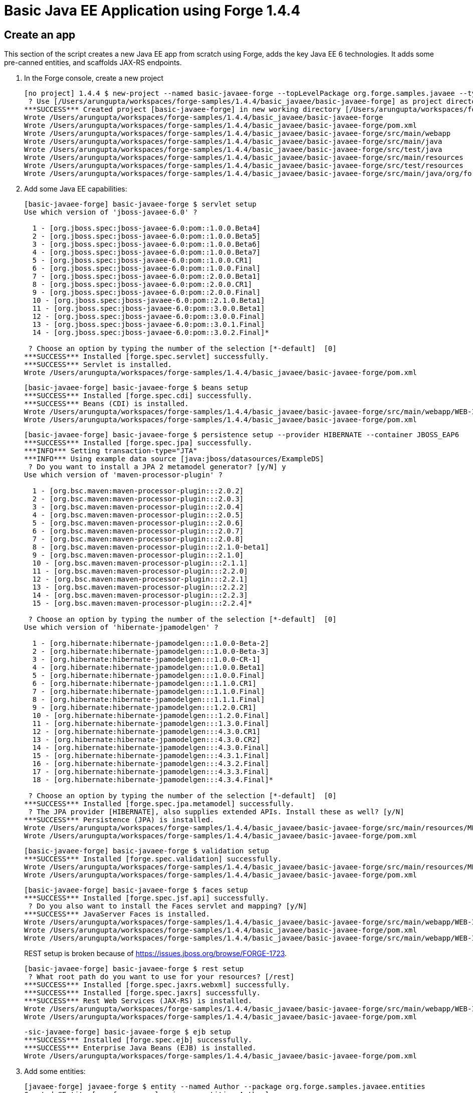 Basic Java EE Application using Forge 1.4.4
===========================================

Create an app
-------------

This section of the script creates a new Java EE app from scratch using Forge, adds the key Java EE 6 technologies. It adds some pre-canned entities, and scaffolds JAX-RS endpoints.

1. In the Forge console, create a new project
+
[source,text]
----
[no project] 1.4.4 $ new-project --named basic-javaee-forge --topLevelPackage org.forge.samples.javaee --type war
 ? Use [/Users/arungupta/workspaces/forge-samples/1.4.4/basic_javaee/basic-javaee-forge] as project directory? [Y/n] y
***SUCCESS*** Created project [basic-javaee-forge] in new working directory [/Users/arungupta/workspaces/forge-samples/1.4.4/basic_javaee/basic-javaee-forge]
Wrote /Users/arungupta/workspaces/forge-samples/1.4.4/basic_javaee/basic-javaee-forge
Wrote /Users/arungupta/workspaces/forge-samples/1.4.4/basic_javaee/basic-javaee-forge/pom.xml
Wrote /Users/arungupta/workspaces/forge-samples/1.4.4/basic_javaee/basic-javaee-forge/src/main/webapp
Wrote /Users/arungupta/workspaces/forge-samples/1.4.4/basic_javaee/basic-javaee-forge/src/main/java
Wrote /Users/arungupta/workspaces/forge-samples/1.4.4/basic_javaee/basic-javaee-forge/src/test/java
Wrote /Users/arungupta/workspaces/forge-samples/1.4.4/basic_javaee/basic-javaee-forge/src/main/resources
Wrote /Users/arungupta/workspaces/forge-samples/1.4.4/basic_javaee/basic-javaee-forge/src/test/resources
Wrote /Users/arungupta/workspaces/forge-samples/1.4.4/basic_javaee/basic-javaee-forge/src/main/java/org/forge/samples/javaee
----

2. Add some Java EE capabilities:
+
[source, text]
----
[basic-javaee-forge] basic-javaee-forge $ servlet setup 
Use which version of 'jboss-javaee-6.0' ?

  1 - [org.jboss.spec:jboss-javaee-6.0:pom::1.0.0.Beta4]
  2 - [org.jboss.spec:jboss-javaee-6.0:pom::1.0.0.Beta5]
  3 - [org.jboss.spec:jboss-javaee-6.0:pom::1.0.0.Beta6]
  4 - [org.jboss.spec:jboss-javaee-6.0:pom::1.0.0.Beta7]
  5 - [org.jboss.spec:jboss-javaee-6.0:pom::1.0.0.CR1]
  6 - [org.jboss.spec:jboss-javaee-6.0:pom::1.0.0.Final]
  7 - [org.jboss.spec:jboss-javaee-6.0:pom::2.0.0.Beta1]
  8 - [org.jboss.spec:jboss-javaee-6.0:pom::2.0.0.CR1]
  9 - [org.jboss.spec:jboss-javaee-6.0:pom::2.0.0.Final]
  10 - [org.jboss.spec:jboss-javaee-6.0:pom::2.1.0.Beta1]
  11 - [org.jboss.spec:jboss-javaee-6.0:pom::3.0.0.Beta1]
  12 - [org.jboss.spec:jboss-javaee-6.0:pom::3.0.0.Final]
  13 - [org.jboss.spec:jboss-javaee-6.0:pom::3.0.1.Final]
  14 - [org.jboss.spec:jboss-javaee-6.0:pom::3.0.2.Final]*

 ? Choose an option by typing the number of the selection [*-default]  [0] 
***SUCCESS*** Installed [forge.spec.servlet] successfully.
***SUCCESS*** Servlet is installed.
Wrote /Users/arungupta/workspaces/forge-samples/1.4.4/basic_javaee/basic-javaee-forge/pom.xml
----
+
[source, text]
----
[basic-javaee-forge] basic-javaee-forge $ beans setup 
***SUCCESS*** Installed [forge.spec.cdi] successfully.
***SUCCESS*** Beans (CDI) is installed.
Wrote /Users/arungupta/workspaces/forge-samples/1.4.4/basic_javaee/basic-javaee-forge/src/main/webapp/WEB-INF/beans.xml
Wrote /Users/arungupta/workspaces/forge-samples/1.4.4/basic_javaee/basic-javaee-forge/pom.xml
----
+
[source, text]
----
[basic-javaee-forge] basic-javaee-forge $ persistence setup --provider HIBERNATE --container JBOSS_EAP6
***SUCCESS*** Installed [forge.spec.jpa] successfully.
***INFO*** Setting transaction-type="JTA"
***INFO*** Using example data source [java:jboss/datasources/ExampleDS]
 ? Do you want to install a JPA 2 metamodel generator? [y/N] y
Use which version of 'maven-processor-plugin' ?

  1 - [org.bsc.maven:maven-processor-plugin:::2.0.2]
  2 - [org.bsc.maven:maven-processor-plugin:::2.0.3]
  3 - [org.bsc.maven:maven-processor-plugin:::2.0.4]
  4 - [org.bsc.maven:maven-processor-plugin:::2.0.5]
  5 - [org.bsc.maven:maven-processor-plugin:::2.0.6]
  6 - [org.bsc.maven:maven-processor-plugin:::2.0.7]
  7 - [org.bsc.maven:maven-processor-plugin:::2.0.8]
  8 - [org.bsc.maven:maven-processor-plugin:::2.1.0-beta1]
  9 - [org.bsc.maven:maven-processor-plugin:::2.1.0]
  10 - [org.bsc.maven:maven-processor-plugin:::2.1.1]
  11 - [org.bsc.maven:maven-processor-plugin:::2.2.0]
  12 - [org.bsc.maven:maven-processor-plugin:::2.2.1]
  13 - [org.bsc.maven:maven-processor-plugin:::2.2.2]
  14 - [org.bsc.maven:maven-processor-plugin:::2.2.3]
  15 - [org.bsc.maven:maven-processor-plugin:::2.2.4]*

 ? Choose an option by typing the number of the selection [*-default]  [0] 
Use which version of 'hibernate-jpamodelgen' ?

  1 - [org.hibernate:hibernate-jpamodelgen:::1.0.0-Beta-2]
  2 - [org.hibernate:hibernate-jpamodelgen:::1.0.0-Beta-3]
  3 - [org.hibernate:hibernate-jpamodelgen:::1.0.0-CR-1]
  4 - [org.hibernate:hibernate-jpamodelgen:::1.0.0.Beta1]
  5 - [org.hibernate:hibernate-jpamodelgen:::1.0.0.Final]
  6 - [org.hibernate:hibernate-jpamodelgen:::1.1.0.CR1]
  7 - [org.hibernate:hibernate-jpamodelgen:::1.1.0.Final]
  8 - [org.hibernate:hibernate-jpamodelgen:::1.1.1.Final]
  9 - [org.hibernate:hibernate-jpamodelgen:::1.2.0.CR1]
  10 - [org.hibernate:hibernate-jpamodelgen:::1.2.0.Final]
  11 - [org.hibernate:hibernate-jpamodelgen:::1.3.0.Final]
  12 - [org.hibernate:hibernate-jpamodelgen:::4.3.0.CR1]
  13 - [org.hibernate:hibernate-jpamodelgen:::4.3.0.CR2]
  14 - [org.hibernate:hibernate-jpamodelgen:::4.3.0.Final]
  15 - [org.hibernate:hibernate-jpamodelgen:::4.3.1.Final]
  16 - [org.hibernate:hibernate-jpamodelgen:::4.3.2.Final]
  17 - [org.hibernate:hibernate-jpamodelgen:::4.3.3.Final]
  18 - [org.hibernate:hibernate-jpamodelgen:::4.3.4.Final]*

 ? Choose an option by typing the number of the selection [*-default]  [0] 
***SUCCESS*** Installed [forge.spec.jpa.metamodel] successfully.
 ? The JPA provider [HIBERNATE], also supplies extended APIs. Install these as well? [y/N] 
***SUCCESS*** Persistence (JPA) is installed.
Wrote /Users/arungupta/workspaces/forge-samples/1.4.4/basic_javaee/basic-javaee-forge/src/main/resources/META-INF/persistence.xml
Wrote /Users/arungupta/workspaces/forge-samples/1.4.4/basic_javaee/basic-javaee-forge/pom.xml
----
+
[source, text]
----
[basic-javaee-forge] basic-javaee-forge $ validation setup 
***SUCCESS*** Installed [forge.spec.validation] successfully.
Wrote /Users/arungupta/workspaces/forge-samples/1.4.4/basic_javaee/basic-javaee-forge/src/main/resources/META-INF/validation.xml
Wrote /Users/arungupta/workspaces/forge-samples/1.4.4/basic_javaee/basic-javaee-forge/pom.xml
----
+
[source, text]
----
[basic-javaee-forge] basic-javaee-forge $ faces setup 
***SUCCESS*** Installed [forge.spec.jsf.api] successfully.
 ? Do you also want to install the Faces servlet and mapping? [y/N] 
***SUCCESS*** JavaServer Faces is installed.
Wrote /Users/arungupta/workspaces/forge-samples/1.4.4/basic_javaee/basic-javaee-forge/src/main/webapp/WEB-INF/faces-config.xml
Wrote /Users/arungupta/workspaces/forge-samples/1.4.4/basic_javaee/basic-javaee-forge/pom.xml
Wrote /Users/arungupta/workspaces/forge-samples/1.4.4/basic_javaee/basic-javaee-forge/src/main/webapp/WEB-INF/web.xml
----
+
REST setup is broken because of https://issues.jboss.org/browse/FORGE-1723.
+
[source, text]
----
[basic-javaee-forge] basic-javaee-forge $ rest setup
 ? What root path do you want to use for your resources? [/rest] 
***SUCCESS*** Installed [forge.spec.jaxrs.webxml] successfully.
***SUCCESS*** Installed [forge.spec.jaxrs] successfully.
***SUCCESS*** Rest Web Services (JAX-RS) is installed.
Wrote /Users/arungupta/workspaces/forge-samples/1.4.4/basic_javaee/basic-javaee-forge/src/main/webapp/WEB-INF/web.xml
Wrote /Users/arungupta/workspaces/forge-samples/1.4.4/basic_javaee/basic-javaee-forge/pom.xml
----
+
[source, text]
----
-sic-javaee-forge] basic-javaee-forge $ ejb setup 
***SUCCESS*** Installed [forge.spec.ejb] successfully.
***SUCCESS*** Enterprise Java Beans (EJB) is installed.
Wrote /Users/arungupta/workspaces/forge-samples/1.4.4/basic_javaee/basic-javaee-forge/pom.xml
----

3. Add some entities:
+
[source, text]
----
[javaee-forge] javaee-forge $ entity --named Author --package org.forge.samples.javaee.entities
Created @Entity [org.forge.samples.javaee.entities.Author]
Picked up type <JavaResource>: org.forge.samples.javaee.entities.Author
Wrote /Users/arungupta/workspaces/forge-samples/1.4.4/basic_javaee/javaee-forge/src/main/java/org/forge/samples/javaee/entities/Author.java
[javaee-forge] Author.java $ entity --named Book --package org.forge.samples.javaee.entities
Created @Entity [org.forge.samples.javaee.entities.Book]
Picked up type <JavaResource>: org.forge.samples.javaee.entities.Book
Wrote /Users/arungupta/workspaces/forge-samples/1.4.4/basic_javaee/javaee-forge/src/main/java/org/forge/samples/javaee/entities/Book.java
----

4. Each entity is generated with the following fields:
+
[source,java]
----
@Id
@GeneratedValue(strategy = GenerationType.AUTO)
@Column(name = "id", updatable = false, nullable = false)
private Long id;
@Version
@Column(name = "version")
private int version;
----
+
Add some fields to these entities:
+
[source,text]
----
[basic-javaee-forge] Book.java $ field string --named isbn --length 30
Added field to org.forge.samples.javaee.entities.Book: @Column private String isbn;

Wrote /Users/arungupta/workspaces/forge-samples/1.4.4/basic_javaee/basic-javaee-forge/src/main/java/org/forge/samples/javaee/entities/Book.java
[basic-javaee-forge] Book.java $ cd ../Author.java
[basic-javaee-forge] Author.java $ field string --named name --length 50
Added field to org.forge.samples.javaee.entities.Author: @Column private String name;

Wrote /Users/arungupta/workspaces/forge-samples/1.4.4/basic_javaee/basic-javaee-forge/src/main/java/org/forge/samples/javaee/entities/Author.java
[basic-javaee-forge] Author.java $ field oneToMany --named books --fieldType org.forge.samples.javaee.entities.Book.java
Wrote /Users/arungupta/workspaces/forge-samples/1.4.4/basic_javaee/basic-javaee-forge/src/main/java/org/forge/samples/javaee/entities/Author.java
----

4. Add some Bean Validation constraints:
+
[source,text]
----
[basic-javaee-forge] Author.java $ constraint Size --onProperty name --max 50
Constraint Size has been successfully added on property named 'name'

Wrote /Users/arungupta/workspaces/forge-samples/1.4.4/basic_javaee/basic-javaee-forge/src/main/java/org/forge/samples/javaee/entities/Author.java
[basic-javaee-forge] Author.java $ cd ../Book.java
[basic-javaee-forge] Book.java $ constraint Size --onProperty title --max 100
Constraint Size has been successfully added on property named 'title'

Wrote /Users/arungupta/workspaces/forge-samples/1.4.4/basic_javaee/basic-javaee-forge/src/main/java/org/forge/samples/javaee/entities/Book.java
[basic-javaee-forge] Book.java $ constraint Size --onProperty isbn --max 30
Constraint Size has been successfully added on property named 'isbn'

Wrote /Users/arungupta/workspaces/forge-samples/1.4.4/basic_javaee/basic-javaee-forge/src/main/java/org/forge/samples/javaee/entities/Book.java
[basic-javaee-forge] Book.java $ constraint Pattern --onProperty isbn --regexp "^\d{9}[\d|X]$"
***ERROR*** Exception encountered: org.eclipse.jdt.core.dom.MarkerAnnotation cannot be cast to org.eclipse.jdt.core.dom.NormalAnnotation (type "set VERBOSE true" to enable stack traces)
----
+
This is filed as https://issues.jboss.org/browse/FORGE-1722.

JSF Scaffold
------------

5. Generate JSF scaffold endpoints for the entity.
+
[source, text]
----
[basic-javaee-forge] entities $ scaffold setup 
 ? No scaffold type was selected, use default [JavaServer Faces]? [Y/n] 
 ? Create scaffold in which sub-directory of web-root? (e.g. http://localhost:8080/basic-javaee-forge/DIR) [/] 
Wrote /Users/arungupta/workspaces/forge-samples/1.4.4/basic_javaee/basic-javaee-forge/src/main/webapp/resources/scaffold/paginator.xhtml
Wrote /Users/arungupta/workspaces/forge-samples/1.4.4/basic_javaee/basic-javaee-forge/src/main/webapp/resources/scaffold/pageTemplate.xhtml
Wrote /Users/arungupta/workspaces/forge-samples/1.4.4/basic_javaee/basic-javaee-forge/src/main/webapp/index.html
Wrote /Users/arungupta/workspaces/forge-samples/1.4.4/basic_javaee/basic-javaee-forge/src/main/webapp/index.xhtml
Wrote /Users/arungupta/workspaces/forge-samples/1.4.4/basic_javaee/basic-javaee-forge/src/main/webapp/error.xhtml
Wrote /Users/arungupta/workspaces/forge-samples/1.4.4/basic_javaee/basic-javaee-forge/src/main/webapp/resources/add.png
Wrote /Users/arungupta/workspaces/forge-samples/1.4.4/basic_javaee/basic-javaee-forge/src/main/webapp/resources/bootstrap.css
Wrote /Users/arungupta/workspaces/forge-samples/1.4.4/basic_javaee/basic-javaee-forge/src/main/webapp/resources/false.png
Wrote /Users/arungupta/workspaces/forge-samples/1.4.4/basic_javaee/basic-javaee-forge/src/main/webapp/resources/favicon.ico
Wrote /Users/arungupta/workspaces/forge-samples/1.4.4/basic_javaee/basic-javaee-forge/src/main/webapp/resources/forge-logo.png
Wrote /Users/arungupta/workspaces/forge-samples/1.4.4/basic_javaee/basic-javaee-forge/src/main/webapp/resources/forge-style.css
Wrote /Users/arungupta/workspaces/forge-samples/1.4.4/basic_javaee/basic-javaee-forge/src/main/webapp/resources/remove.png
Wrote /Users/arungupta/workspaces/forge-samples/1.4.4/basic_javaee/basic-javaee-forge/src/main/webapp/resources/search.png
Wrote /Users/arungupta/workspaces/forge-samples/1.4.4/basic_javaee/basic-javaee-forge/src/main/webapp/resources/true.png
Wrote /Users/arungupta/workspaces/forge-samples/1.4.4/basic_javaee/basic-javaee-forge/src/main/webapp/resources/jboss-community.png
Wrote /Users/arungupta/workspaces/forge-samples/1.4.4/basic_javaee/basic-javaee-forge/src/main/webapp/WEB-INF/web.xml
***ERROR*** Exception encountered: Index: 1, Size: 0 (type "set VERBOSE true" to enable stack traces)
[basic-javaee-forge] entities $ cd Author.java
[basic-javaee-forge] Author.java $ scaffold from-entity 
***INFO*** Using currently installed scaffold [faces]
 ? [/Users/arungupta/workspaces/forge-samples/1.4.4/basic_javaee/basic-javaee-forge/src/main/webapp/resources/scaffold/pageTemplate.xhtml] File exists, overwrite? [Y/n] 
***SUCCESS*** Generated UI for [org.forge.samples.javaee.entities.Author]
Wrote /Users/arungupta/workspaces/forge-samples/1.4.4/basic_javaee/basic-javaee-forge/src/main/java/org/forge/samples/javaee/view/AuthorBean.java
Wrote /Users/arungupta/workspaces/forge-samples/1.4.4/basic_javaee/basic-javaee-forge/src/main/webapp/author/create.xhtml
Wrote /Users/arungupta/workspaces/forge-samples/1.4.4/basic_javaee/basic-javaee-forge/src/main/webapp/author/view.xhtml
Wrote /Users/arungupta/workspaces/forge-samples/1.4.4/basic_javaee/basic-javaee-forge/src/main/webapp/author/search.xhtml
Wrote /Users/arungupta/workspaces/forge-samples/1.4.4/basic_javaee/basic-javaee-forge/src/main/webapp/resources/scaffold/pageTemplate.xhtml
Wrote /Users/arungupta/workspaces/forge-samples/1.4.4/basic_javaee/basic-javaee-forge/src/main/java/org/forge/samples/javaee/view/ViewUtils.java
Wrote /Users/arungupta/workspaces/forge-samples/1.4.4/basic_javaee/basic-javaee-forge/src/main/webapp/WEB-INF/classes/META-INF/forge.taglib.xml
[basic-javaee-forge] Author.java $ cd ../Book.java
[basic-javaee-forge] Book.java $ scaffold from-entity 
***INFO*** Using currently installed scaffold [faces]
 ? [/Users/arungupta/workspaces/forge-samples/1.4.4/basic_javaee/basic-javaee-forge/src/main/webapp/resources/scaffold/pageTemplate.xhtml] File exists, overwrite? [Y/n] 
***SUCCESS*** Generated UI for [org.forge.samples.javaee.entities.Book]
Wrote /Users/arungupta/workspaces/forge-samples/1.4.4/basic_javaee/basic-javaee-forge/src/main/java/org/forge/samples/javaee/view/BookBean.java
Wrote /Users/arungupta/workspaces/forge-samples/1.4.4/basic_javaee/basic-javaee-forge/src/main/webapp/book/create.xhtml
Wrote /Users/arungupta/workspaces/forge-samples/1.4.4/basic_javaee/basic-javaee-forge/src/main/webapp/book/view.xhtml
Wrote /Users/arungupta/workspaces/forge-samples/1.4.4/basic_javaee/basic-javaee-forge/src/main/webapp/book/search.xhtml
Wrote /Users/arungupta/workspaces/forge-samples/1.4.4/basic_javaee/basic-javaee-forge/src/main/webapp/resources/scaffold/pageTemplate.xhtml
Wrote /Users/arungupta/workspaces/forge-samples/1.4.4/basic_javaee/basic-javaee-forge/src/main/java/org/forge/samples/javaee/view/ViewUtils.java
Wrote /Users/arungupta/workspaces/forge-samples/1.4.4/basic_javaee/basic-javaee-forge/src/main/webapp/WEB-INF/classes/META-INF/forge.taglib.xml
[basic-javaee-forge] Book.java $
----

5. Package and deploy the application as:

    mvn clean package
    jboss-cli.sh -c --command="deploy /Users/arungupta/workspaces/forge-samples/1.4.4/basic_javaee/basic-javaee-forge/target/basic-javaee-forge-1.0.0-SNAPSHOT.war --force"

5. Access the application at http://localhost:8080/basic-javaee-forge-1.0.0-SNAPSHOT/faces/index.xhtml.

REST Scaffold (TODO)
--------------------

6. Generate REST scaffold endpoints for the entity.

    [Author.java]$ rest-generate-endpoints-from-entities --targets org.forge.samples.javaee.entities.Author  --packageName org.forge.samples.javaee.rest
+
This is broken because of https://issues.jboss.org/browse/FORGE-1708.

HTML5 Scaffold (TODO)
---------------------

1. Generate HTML5 scaffolding - How to install https://github.com/forge/angularjs-addon ?

    scaffold-x setup --scaffoldType angularjs

1. Open up JAX-RS REST Web Services, and locate `GET /rest/session`. Right click on it, and choose *Run As -> Run On Server*. In the Web Service Tester, click the *Play* button, and show the result

1. Generate the CRUD

    scaffold-x from src/main/java/com/redhat/sessions/model/*

Complete Script (TODO)
----------------------

[source,text]
----
new-project --named basic-javaee-forge --topLevelPackage org.forge.samples.javaee --type war
----
